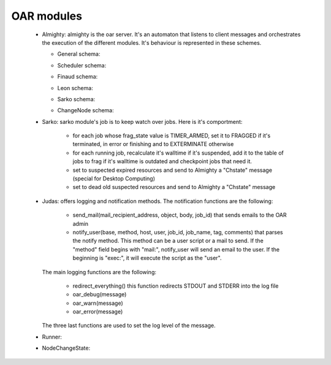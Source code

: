 OAR modules
============

    - Almighty: almighty is the oar server. It's an automaton that listens to 
      client messages and orchestrates the execution of the different modules. 
      It's behaviour is represented in these schemes.
      
      * General schema:
      
      .. image:: schemas/almighty_automaton_general.png
      
      * Scheduler schema:
      
      .. image:: schemas/almighty_automaton_scheduler_part.png
      
      * Finaud schema: 
      
      .. image:: schemas/almighty_automaton_finaud_part.png
      
      * Leon schema:
      
      .. image:: schemas/almighty_automaton_leon_part.png
      
      * Sarko schema:
          
      .. image:: schemas/almighty_automaton_villains_part.png

      * ChangeNode schema:
      
      .. image:: schemas/almighty_automaton_changenode_part.png
      
      
    - Sarko: sarko module's job is to keep watch over jobs. Here is it's 
      comportment:
      
        * for each job whose frag_state value is TIMER_ARMED, set it to FRAGGED 
          if it's terminated, in error or finishing and to EXTERMINATE otherwise
          
        * for each running job, recalculate it's walltime if it's suspended, add
          it to the table of jobs to frag if it's walltime is outdated and 
          checkpoint jobs that need it.
          
        * set to suspected expired resources and send to Almighty a "Chstate"
          message (special for Desktop Computing)
          
        * set to dead old suspected resources and send to Almighty a "Chstate"
          message
          
      
    - Judas: offers logging and notification methods.
      The notification functions are the following:
      
        * send_mail(mail_recipient_address, object, body, job_id) that sends 
          emails to the OAR admin
          
        * notify_user(base, method, host, user, job_id, job_name, tag, comments)
          that parses the notify method. This method can be a user script or a 
          mail to send. If the "method" field begins with 
          "mail:", notify_user will send an email to the user. If the 
          beginning is "exec:", it will execute the script as the "user".
          
      The main logging functions are the following:
      
        * redirect_everything() this function redirects STDOUT and STDERR into 
          the log file
          
        * oar_debug(message)
        
        * oar_warn(message)
        
        * oar_error(message)
        
      The three last functions are used to set the log level of the message.
      
      
    - Runner: 
      
    
    
    
    
    
    - NodeChangeState: 
      
    
    
    
    
